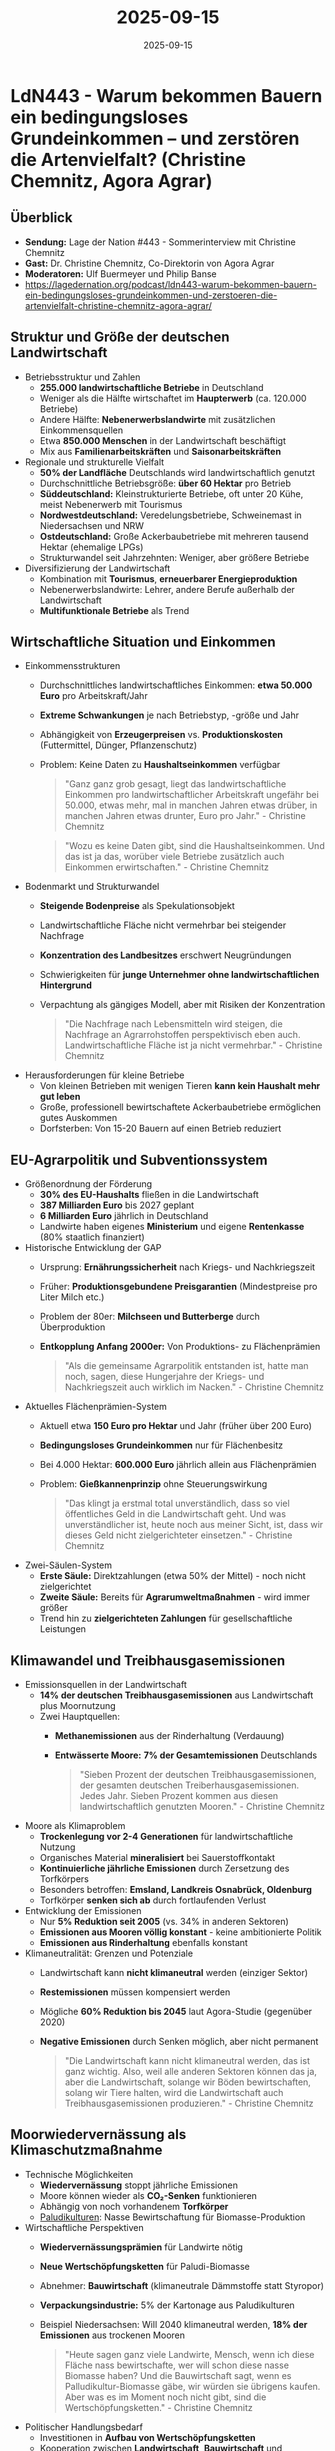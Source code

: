 :PROPERTIES:
:ID:       9609060D-58B6-4364-89EF-60178F760200
:END:
#+TITLE: 2025-09-15
#+DATE: 2025-09-15
#+FILETAGS: journal

* LdN443 - Warum bekommen Bauern ein bedingungsloses Grundeinkommen – und zerstören die Artenvielfalt? (Christine Chemnitz, Agora Agrar)
** Überblick
- *Sendung:* Lage der Nation #443 - Sommerinterview mit Christine Chemnitz
- *Gast:* Dr. Christine Chemnitz, Co-Direktorin von Agora Agrar
- *Moderatoren:* Ulf Buermeyer und Philip Banse
- https://lagedernation.org/podcast/ldn443-warum-bekommen-bauern-ein-bedingungsloses-grundeinkommen-und-zerstoeren-die-artenvielfalt-christine-chemnitz-agora-agrar/
** Struktur und Größe der deutschen Landwirtschaft
- Betriebsstruktur und Zahlen
  - *255.000 landwirtschaftliche Betriebe* in Deutschland
  - Weniger als die Hälfte wirtschaftet im *Haupterwerb* (ca. 120.000 Betriebe)
  - Andere Hälfte: *Nebenerwerbslandwirte* mit zusätzlichen Einkommensquellen
  - Etwa *850.000 Menschen* in der Landwirtschaft beschäftigt
  - Mix aus *Familienarbeitskräften* und *Saisonarbeitskräften*
- Regionale und strukturelle Vielfalt
  - *50% der Landfläche* Deutschlands wird landwirtschaftlich genutzt
  - Durchschnittliche Betriebsgröße: *über 60 Hektar* pro Betrieb
  - *Süddeutschland:* Kleinstrukturierte Betriebe, oft unter 20 Kühe, meist Nebenerwerb mit Tourismus
  - *Nordwestdeutschland:* Veredelungsbetriebe, Schweinemast in Niedersachsen und NRW
  - *Ostdeutschland:* Große Ackerbaubetriebe mit mehreren tausend Hektar (ehemalige LPGs)
  - Strukturwandel seit Jahrzehnten: Weniger, aber größere Betriebe
- Diversifizierung der Landwirtschaft
  - Kombination mit *Tourismus*, *erneuerbarer Energieproduktion*
  - Nebenerwerbslandwirte: Lehrer, andere Berufe außerhalb der Landwirtschaft
  - *Multifunktionale Betriebe* als Trend
** Wirtschaftliche Situation und Einkommen
- Einkommensstrukturen
  - Durchschnittliches landwirtschaftliches Einkommen: *etwa 50.000 Euro* pro
    Arbeitskraft/Jahr
  - *Extreme Schwankungen* je nach Betriebstyp, -größe und Jahr
  - Abhängigkeit von *Erzeugerpreisen* vs. *Produktionskosten* (Futtermittel, Dünger,
    Pflanzenschutz)
  - Problem: Keine Daten zu *Haushaltseinkommen* verfügbar

  #+BEGIN_QUOTE
  "Ganz ganz grob gesagt, liegt das landwirtschaftliche Einkommen pro
  landwirtschaftlicher Arbeitskraft ungefähr bei 50.000, etwas mehr, mal in
  manchen Jahren etwas drüber, in manchen Jahren etwas drunter, Euro pro Jahr." -
  Christine Chemnitz
  #+END_QUOTE

  #+BEGIN_QUOTE
  "Wozu es keine Daten gibt, sind die Haushaltseinkommen. Und das ist ja das,
  worüber viele Betriebe zusätzlich auch Einkommen erwirtschaften." - Christine
  Chemnitz
  #+END_QUOTE
- Bodenmarkt und Strukturwandel
  - *Steigende Bodenpreise* als Spekulationsobjekt
  - Landwirtschaftliche Fläche nicht vermehrbar bei steigender Nachfrage
  - *Konzentration des Landbesitzes* erschwert Neugründungen
  - Schwierigkeiten für *junge Unternehmer ohne landwirtschaftlichen Hintergrund*
  - Verpachtung als gängiges Modell, aber mit Risiken der Konzentration

  #+BEGIN_QUOTE
  "Die Nachfrage nach Lebensmitteln wird steigen, die Nachfrage an Agrarrohstoffen
  perspektivisch eben auch. Landwirtschaftliche Fläche ist ja nicht vermehrbar." -
  Christine Chemnitz
  #+END_QUOTE

- Herausforderungen für kleine Betriebe
  - Von kleinen Betrieben mit wenigen Tieren *kann kein Haushalt mehr gut leben*
  - Große, professionell bewirtschaftete Ackerbaubetriebe ermöglichen gutes Auskommen
  - Dorfsterben: Von 15-20 Bauern auf einen Betrieb reduziert
** EU-Agrarpolitik und Subventionssystem
- Größenordnung der Förderung
  - *30% des EU-Haushalts* fließen in die Landwirtschaft
  - *387 Milliarden Euro* bis 2027 geplant
  - *6 Milliarden Euro* jährlich in Deutschland
  - Landwirte haben eigenes *Ministerium* und eigene *Rentenkasse* (80% staatlich finanziert)
- Historische Entwicklung der GAP
  - Ursprung: *Ernährungssicherheit* nach Kriegs- und Nachkriegszeit
  - Früher: *Produktionsgebundene Preisgarantien* (Mindestpreise pro Liter Milch etc.)
  - Problem der 80er: *Milchseen und Butterberge* durch Überproduktion
  - *Entkopplung Anfang 2000er:* Von Produktions- zu Flächenprämien
  #+BEGIN_QUOTE
  "Als die gemeinsame Agrarpolitik entstanden ist, hatte man noch, sagen, diese
  Hungerjahre der Kriegs- und Nachkriegszeit auch wirklich im Nacken." -
  Christine Chemnitz
  #+END_QUOTE
- Aktuelles Flächenprämien-System
  - Aktuell etwa *150 Euro pro Hektar* und Jahr (früher über 200 Euro)
  - *Bedingungsloses Grundeinkommen* nur für Flächenbesitz
  - Bei 4.000 Hektar: *600.000 Euro* jährlich allein aus Flächenprämien
  - Problem: *Gießkannenprinzip* ohne Steuerungswirkung

  #+BEGIN_QUOTE
  "Das klingt ja erstmal total unverständlich, dass so viel öffentliches Geld in
  die Landwirtschaft geht. Und was unverständlicher ist, heute noch aus meiner
  Sicht, ist, dass wir dieses Geld nicht zielgerichteter einsetzen." - Christine
  Chemnitz
  #+END_QUOTE
- Zwei-Säulen-System
  - *Erste Säule:* Direktzahlungen (etwa 50% der Mittel) - noch nicht zielgerichtet
  - *Zweite Säule:* Bereits für *Agrarumweltmaßnahmen* - wird immer größer
  - Trend hin zu *zielgerichteten Zahlungen* für gesellschaftliche Leistungen
** Klimawandel und Treibhausgasemissionen
- Emissionsquellen in der Landwirtschaft
  - *14% der deutschen Treibhausgasemissionen* aus Landwirtschaft plus Moornutzung
  - Zwei Hauptquellen:
    - *Methanemissionen* aus der Rinderhaltung (Verdauung)
    - *Entwässerte Moore:* *7% der Gesamtemissionen* Deutschlands

  #+BEGIN_QUOTE
  "Sieben Prozent der deutschen Treibhausgasemissionen, der gesamten deutschen
  Treiberhausgasemissionen. Jedes Jahr. Sieben Prozent kommen aus diesen
  landwirtschaftlich genutzten Mooren." - Christine Chemnitz
  #+END_QUOTE

- Moore als Klimaproblem
  - *Trockenlegung vor 2-4 Generationen* für landwirtschaftliche Nutzung
  - Organisches Material *mineralisiert* bei Sauerstoffkontakt
  - *Kontinuierliche jährliche Emissionen* durch Zersetzung des Torfkörpers
  - Besonders betroffen: *Emsland, Landkreis Osnabrück, Oldenburg*
  - Torfkörper *senken sich ab* durch fortlaufenden Verlust
- Entwicklung der Emissionen
  - Nur *5% Reduktion seit 2005* (vs. 34% in anderen Sektoren)
  - *Emissionen aus Mooren völlig konstant* - keine ambitionierte Politik
  - *Emissionen aus Rinderhaltung* ebenfalls konstant
- Klimaneutralität: Grenzen und Potenziale
  - Landwirtschaft kann *nicht klimaneutral* werden (einziger Sektor)
  - *Restemissionen* müssen kompensiert werden
  - Mögliche *60% Reduktion bis 2045* laut Agora-Studie (gegenüber 2020)
  - *Negative Emissionen* durch Senken möglich, aber nicht permanent
  #+BEGIN_QUOTE
  "Die Landwirtschaft kann nicht klimaneutral werden, das ist ganz wichtig. Also,
  weil alle anderen Sektoren können das ja, aber die Landwirtschaft, solange wir
  Böden bewirtschaften, solang wir Tiere halten, wird die Landwirtschaft auch
  Treibhausgasemissionen produzieren." - Christine Chemnitz
  #+END_QUOTE
** Moorwiedervernässung als Klimaschutzmaßnahme
- Technische Möglichkeiten
  - *Wiedervernässung* stoppt jährliche Emissionen
  - Moore können wieder als *CO₂-Senken* funktionieren
  - Abhängig von noch vorhandenem *Torfkörper*
  - [[id:0CE14525-33EA-46E3-B753-C3D33E6B1398][Paludikulturen]]: Nasse Bewirtschaftung für Biomasse-Produktion
- Wirtschaftliche Perspektiven
  - *Wiedervernässungsprämien* für Landwirte nötig
  - *Neue Wertschöpfungsketten* für Paludi-Biomasse
  - Abnehmer: *Bauwirtschaft* (klimaneutrale Dämmstoffe statt Styropor)
  - *Verpackungsindustrie:* 5% der Kartonage aus Paludikulturen
  - Beispiel Niedersachsen: Will 2040 klimaneutral werden, *18% der Emissionen* aus trockenen Mooren
  #+BEGIN_QUOTE
  "Heute sagen ganz viele Landwirte, Mensch, wenn ich diese Fläche nass
  bewirtschafte, wer will schon diese nasse Biomasse haben? Und die Bauwirtschaft
  sagt, wenn es Palludikultur-Biomasse gäbe, wir würden sie übrigens kaufen. Aber
  was es im Moment noch nicht gibt, sind die Wertschöpfungsketten." - Christine
  Chemnitz
  #+END_QUOTE

- Politischer Handlungsbedarf
  - Investitionen in *Aufbau von Wertschöpfungsketten*
  - Kooperation zwischen *Landwirtschaft*, *Bauwirtschaft* und *Verpackungsindustrie*
  - *Wirtschaftliche Perspektiven* statt Bestrafung für historische Entscheidungen
** Biodiversität und Umweltschutz
- Problematik des Artensterbens
  - Landwirtschaft als *größter Zerstörer von Artenvielfalt* in der EU und weltweit
  - Ursachen: *Pestizideinsatz* und *Ausweitung landwirtschaftlicher Flächen*
  - *Rapide Abnahme* der Arten- und Pflanzenvielfalt

  #+BEGIN_QUOTE
  "Genau. Und das stimmt auch nicht nur EU-weit, das stimmt auch weltweit. Also
  und zwar sowohl durch den Einfluss von Pflanzenschutzmitteln, Pestiziden, aber
  eben auch durch die Ausweitung von landwirtschaftlichen Flächen." - Christine
  Chemnitz
  #+END_QUOTE

- Dilemma der Flächennutzung
  - *Effizienzsteigerung vs. Flächenausweitung:* Weniger intensive Nutzung führt zu Ausweitung anderswo
  - *Indirekte Landnutzungsänderungen:* Import führt zu Regenwald-Rodung
  - *Hohe Hektarerträge* in Deutschland werden verbraucht, nicht gelagert
- Lösungsansätze
  - *Weniger Pestizide* notwendig
  - *Blühstreifen* und *Heckenlandschaften* fördern
  - *Gehölzstrukturen* in der Agrarlandschaft
  - Bezahlung für *Biodiversitätsleistungen* am Markt nicht entlohnt
  - Zentral: *Nachhaltigere Ernährung* mit weniger tierischen Produkten
** Tierwohl und Tierhaltung
- Aktuelle Problematik
  - *Massentierhaltung* mit schlechten Haltungsbedingungen
  - *3000 Kühe*-Betriebe in Norddeutschland als Beispiel für große Strukturen
  - *Tierkrankheiten* als Indikator für Probleme
  - *Kontinuierliche Überwachung* bereits vorhanden: Jeder Schlachtkörper und jede Milchcharge untersucht
- Kontroverse um Bewertungsmethoden
  - *Debatte:* Haltungsstandards vs. Ergebnis-Monitoring
  - *Management-Qualität* entscheidend in allen Haltungsformen
  - Kranke Tiere in *Bio* und *konventionell* möglich
  - *Zugang zu Frischluft*, *Beschäftigungsmaterial*, *verschiedenes Wetter* nicht am Schlachtkörper erkennbar
  #+BEGIN_QUOTE
  "Also ein gutes Management ist in jeder Form der Haltung das A und O. Und
  gleichzeitig hängt es eben auch das Tierwohl nicht nur vom Management." -
  Christine Chemnitz
  #+END_QUOTE
- Reform-Ansätze
  - *Tierwohlprämien* für bessere Haltungsstandards
  - *Weniger Tiere* zu *höheren Tierwohl-Standards*
  - Kombination aus *Stallbau-Förderung* und *Krankheits-Monitoring*
  - *Gesellschaftlich akzeptierte Haltungsformen* definieren und fördern

  #+BEGIN_QUOTE
  "Fleisch und tierische Produkte sind ja gute Lebensmittel und die sind auch
  wichtig, aber wir konsumieren im Moment viel zu viel davon." - Christine
  Chemnitz
  #+END_QUOTE
** Ernährungspolitik und Konsumverhalten
- Zentrale Rolle der Ernährung
  - *Nachhaltigere Ernährung* als *Schlüssel* für klimafreundliche Landwirtschaft
  - *Weniger tierische Produkte* notwendig für Klimaschutz
  - Problem: *Importverlagerung* bei nationaler Reduktion ohne Konsumänderung
  
- Ernährungsumgebungen gestalten
  - *Verfügbarkeit*, *Attraktivität* und *Erschwinglichkeit* nachhaltiger Lebensmittel
  - Nicht nur *Information*, sondern *strukturelle Bedingungen* ändern
  - *Mehrwertsteuer-Reform:* Ermäßigter Satz für Gemüse, regulärer für tierische Produkte
  - *Öffentliche Kantinen* umstellen (Kitas, Krankenhäuser, Schulen)

  #+BEGIN_QUOTE
  "Es geht nämlich nicht nur darum Menschen zu sagen, tu mal das und das oder sie
  zu informieren, sondern es geht darum, es gibt so den schönen Begriff der
  Ernährungsumgebung." - Christine Chemnitz
  #+END_QUOTE

- Politische Herausforderungen
  - *Polarisierung* vermeiden: Nicht "Fleischesser vs. Vegetarier"
  - *Identitätspolitik* um Ernährung kontraproduktiv
  - *Verbotspolitik*-Vorwürfe als politische Falle
  - *Sozialpolitische Dimension:* Ärmere Haushalte haben schlechteren Zugang zu gesunden Lebensmitteln

  #+BEGIN_QUOTE
  "Und wir nehmen uns damit ganz viel politischen Gestaltungsspielraum. Das ist,
  wenn es von der Politik polarisiert wird, dass Ernährungspolitik was Schlechtes
  ist, und dass es so eine Verbots- oder Ernährungsdiktatur gäbe." - Christine
  Chemnitz
  #+END_QUOTE
** Politische Rahmenbedingungen und Regulierung
- Bürokratie-Problematik
  - *Viele kleinteilige Auflagen:* Tierhaltung, Tierseuchenschutz, Gülle-Ausbringung, Gewässerabstände
  - *Arbeitsschutz:* "Leiterbeauftragte" als Symbol für Überregulierung
  - *Nicht abschaffen*, sondern *handhabbar machen*
  - Regeln haben *begründete Ziele:* Arbeits-, Umwelt-, Tierschutz

  #+BEGIN_QUOTE
  "Es ist in der Tat so, dass bäuerliches Wirtschaften, landwirtschaftliches
  Wirtschaften ganz stark von Regeln heute beeinflusst ist." - Christine Chemnitz
  #+END_QUOTE

- Fehlende Klimapolitik
  - *Keine Klimaziele für Landwirtschaft nach 2030*
  - Andere Sektoren: -90% bis 2040, klimaneutral 2045
  - *CO₂-Bepreisung* für Landwirtschaft nötig
  - *Carbon Border Adjustment* für klimaintensive Importe (Rindfleisch, Butter, Milchpulver)
  - *Eigener Emissionshandel* für Landwirtschaft sinnvoller als Integration in bestehende Systeme

- Herausforderung nicht-permanenter Senken
  - *Wald* kann abbrennen, *gespeichertes CO₂* wieder freisetzen
  - Problem für *Zertifikate-Handel* mit negativen Emissionen
  - *Kleiner Sektor* rechtfertigt eigenes System
** Agora Agrar: Organisation und Arbeitsweise
- Struktur und Geschichte
  - *17 Mitarbeitende* in Berlin, seit *3 Jahren* aktiv
  - Gegründet von *Christine Chemnitz* und *Harald Grete*
  - Teil der *Agora Think Tanks* mit Energiewende, Industrie, Verkehrswende
  - *Gemeinsames Ziel:* Klimaneutrale Transformation verschiedener Sektoren

- Interdisziplinäre Zusammenarbeit
  - *Schnittstellen* zwischen Sektoren wichtig
  - Klimaneutrale *Industrie* braucht mehr *nachwachsende Rohstoffe*
  - *Biodiesel* aus Raps ineffizient - besser *Elektrifizierung* des Verkehrs
  - *Sektorübergreifende Lösungen* entwickeln

- Finanzierung und Unabhängigkeit
  - Ausschließlich *stiftungsfinanziert*
  - *Robert Bosch Stiftung*, *Umweltstiftung Michael Otto*, *European Climate Foundation*
  - *Zweckgebundene Mittel* nur für Agrar-Arbeit verwendbar
  - *Keine Bundesregierungs-Gelder* für Deutschland-Arbeit

- Beirat und Beratung
  - *Jochen Flasbarth* (BMU), *Sylvia Bender* (Staatssekretärin a.D.)
  - *Bauernverband*, *Landfrauen*, *Landjugend*, *Wissenschaft* (Thünen-Institut)
  - *NABU* (Jörg-Andreas Krüger)
  - *Beratende Funktion*, keine Weisungsbefugnis
  - *Zweimal jährlich* Austausch

  #+BEGIN_QUOTE
  "Dieser Beirat hat wirklich eine beratende Funktion für uns. [...] Der kann
  sagen, was er gut findet, was er nicht gut findet, aber er ist ihn überhaupt
  nicht weisungsbefugt, die sagen auch nicht, was wir tun oder lassen sollen." -
  Christine Chemnitz
  #+END_QUOTE
** Zentrale Reformforderungen und Lösungsansätze
- Kurzfristige Maßnahmen
  1. *Zielgerichtete Verwendung* der bestehenden 6 Milliarden Euro EU-Agrargelder
  2. *Weg vom Gießkannenprinzip* hin zur *Entlohnung öffentlicher Leistungen*
  3. *Moorwiedervernässung* mit Prämien und Aufbau von Wertschöpfungsketten
  4. *Agrarumweltmaßnahmen* ausbauen statt Flächenprämien

- Mittelfristige Reformen
  1. *Klimaziele für Landwirtschaft* nach 2030 definieren
  2. *CO₂-Bepreisung* mit *Carbon Border Adjustment* für Importe
  3. *Ernährungspolitik* als eigenständiges Politikfeld etablieren
  4. *Tierwohlprämien* statt allgemeine Subventionen

- Langfristige Transformation
  1. *60% Reduktion* der Treibhausgasemissionen bis 2045
  2. *Strukturwandel* zu nachhaltiger, kleinerer aber qualitativ besserer Tierhaltung
  3. *Agrarwende* als integraler Teil der Klimatransformation
  4. *Biodiversitäts-Landwirtschaft* als neues Leitbild

- Systemische Ansätze
  - *Internationale Koordination* bei Handelsstandards nötig
  - *Sektorübergreifende Kooperation* (Bau-, Verpackungsindustrie)
  - *Gesellschaftlicher Konsens* über gewünschte Landwirtschaft
  - *Planungssicherheit* für Landwirte durch klare Ziele

  #+BEGIN_QUOTE
  "Wir sollten das zielgerichtet einsetzen. Wir sollten das zielgerichtet
  einsetzen [...] Wir machen nämlich Biodiversitätsschutz. Aber, liebe
  Gesellschaft, dann müsst ihr uns auch dafür bezahlen." - Christine Chemnitz
  #+END_QUOTE
